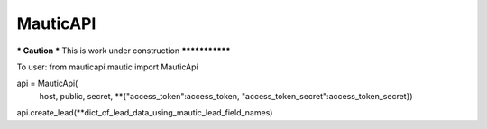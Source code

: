 MauticAPI
---------

*** Caution ***
This is work under construction
***************

To user:
from mauticapi.mautic import MauticApi

api = MauticApi(
    host, 
    public, 
    secret, 
    **{"access_token":access_token, "access_token_secret":access_token_secret})

api.create_lead(**dict_of_lead_data_using_mautic_lead_field_names)
